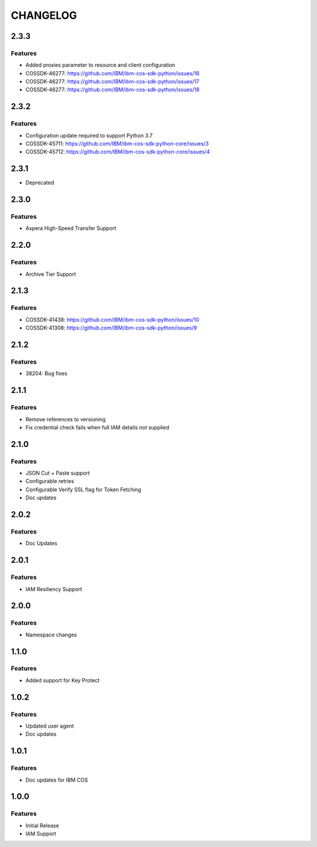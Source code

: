 =========
CHANGELOG
=========

2.3.3
=====

Features
------------
* Added proxies parameter to resource and client configuration
* COSSDK-46277: https://github.com/IBM/ibm-cos-sdk-python/issues/16
* COSSDK-46277: https://github.com/IBM/ibm-cos-sdk-python/issues/17
* COSSDK-46277: https://github.com/IBM/ibm-cos-sdk-python/issues/18


2.3.2
=====

Features 
--------
* Configuration update required to support Python 3.7
* COSSDK-45711: https://github.com/IBM/ibm-cos-sdk-python-core/issues/3
* COSSDK-45712: https://github.com/IBM/ibm-cos-sdk-python-core/issues/4

2.3.1
=====

* Deprecated

2.3.0
=====

Features 
--------
* Aspera High-Speed Transfer Support

2.2.0
=====

Features 
--------
* Archive Tier Support

2.1.3
=====

Features 
--------
* COSSDK-41438: https://github.com/IBM/ibm-cos-sdk-python/issues/10
* COSSDK-41308: https://github.com/IBM/ibm-cos-sdk-python/issues/9

2.1.2
=====

Features 
--------
* 38204: Bug fixes

2.1.1
=====

Features
--------
* Remove references to versioning
* Fix credential check fails when full IAM details not supplied

2.1.0
=====

Features
--------
* JSON Cut + Paste support
* Configurable retries
* Configurable Verify SSL flag for Token Fetching
* Doc updates

2.0.2
=====

Features
--------
* Doc Updates

2.0.1
=====

Features
--------
* IAM Resiliency Support

2.0.0
=====

Features
--------
* Namespace changes

1.1.0
=====

Features
--------
* Added support for Key Protect

1.0.2
=====

Features
--------
* Updated user agent 
* Doc updates

1.0.1
=====

Features
--------
* Doc updates for IBM COS

1.0.0
=====

Features
--------
* Initial Release
* IAM Support
